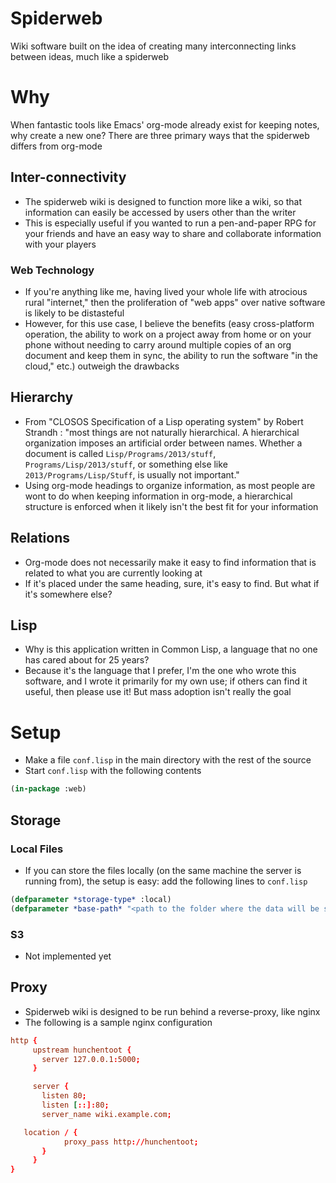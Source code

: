 * Spiderweb
  Wiki software built on the idea of creating many interconnecting links between
  ideas, much like a spiderweb
* Why
  When fantastic tools like Emacs' org-mode already exist for keeping notes, why
  create a new one? There are three primary ways that the spiderweb differs from
  org-mode
** Inter-connectivity
   - The spiderweb wiki is designed to function more like a wiki, so that information
     can easily be accessed by users other than the writer
   - This is especially useful if you wanted to run a pen-and-paper RPG for your
     friends and have an easy way to share and collaborate information with your
     players
*** Web Technology
    - If you're anything like me, having lived your whole life with atrocious rural
      "internet," then the proliferation of "web apps" over native software is likely
      to be distasteful
    - However, for this use case, I believe the benefits (easy cross-platform
      operation, the ability to work on a project away from home or on your phone
      without needing to carry around multiple copies of an org document and keep
      them in sync, the ability to run the software "in the cloud," etc.) outweigh
      the drawbacks
** Hierarchy
   - From "CLOSOS Specification of a Lisp operating system" by Robert Strandh : "most
     things are not naturally hierarchical. A hierarchical organization imposes an
     artificial order between names. Whether a document is called
     ~Lisp/Programs/2013/stuff~, ~Programs/Lisp/2013/stuff~, or something else like
     ~2013/Programs/Lisp/Stuff~, is usually not important."
   - Using org-mode headings to organize information, as most people are wont to do
     when keeping information in org-mode, a hierarchical structure is enforced when
     it likely isn't the best fit for your information
** Relations
   - Org-mode does not necessarily make it easy to find information that is related
     to what you are currently looking at
   - If it's placed under the same heading, sure, it's easy to find. But what if it's
     somewhere else?
** Lisp
   - Why is this application written in Common Lisp, a language that no one has cared
     about for 25 years?
   - Because it's the language that I prefer, I'm the one who wrote this software,
     and I wrote it primarily for my own use; if others can find it useful, then
     please use it! But mass adoption isn't really the goal
* Setup
  - Make a file ~conf.lisp~ in the main directory with the rest of the source
  - Start ~conf.lisp~ with the following contents
#+begin_src lisp
(in-package :web)
#+end_src
** Storage
*** Local Files
    - If you can store the files locally (on the same machine the server is running
      from), the setup is easy: add the following lines to ~conf.lisp~
  #+begin_src lisp
  (defparameter *storage-type* :local)
  (defparameter *base-path* "<path to the folder where the data will be stored>/")
  #+end_src
*** S3
    - Not implemented yet
** Proxy
   - Spiderweb wiki is designed to be run behind a reverse-proxy, like nginx
   - The following is a sample nginx configuration
  #+begin_src conf
  http {
       upstream hunchentoot {
         server 127.0.0.1:5000;
       }

       server {
         listen 80;
         listen [::]:80;
         server_name wiki.example.com;

	 location / {
	          proxy_pass http://hunchentoot;
         }
       }
  }
  #+end_src

